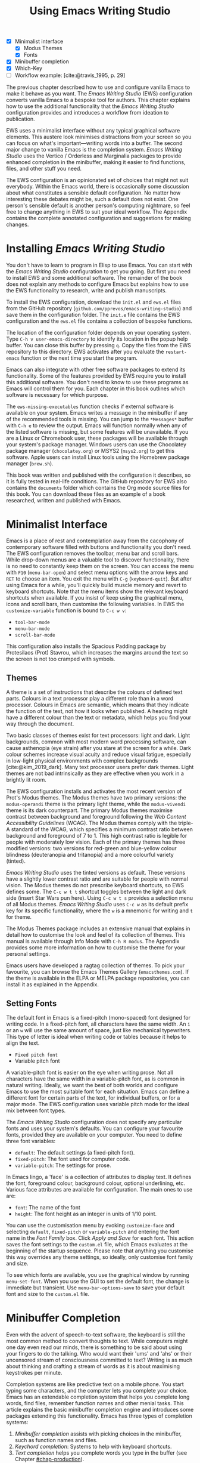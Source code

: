 #+title: Using Emacs Writing Studio
#+bibliography: ../library/emacs-writing-studio.bib
#+startup:      content
#+macro:        ews /Emacs Writing Studio/
:NOTES:
- [X] Minimalist interface
  - [X] Modus Themes
  - [X] Fonts
- [X] Minibuffer completion
- [X] Which-Key
- [-] Workflow example: [cite:@travis_1995, p. 29]
:END:

The previous chapter described how to use and configure vanilla Emacs to make it behave as you want. The {{{ews}}} (EWS) configuration converts vanilla Emacs to a bespoke tool for authors. This chapter explains how to use the additional functionality that the /Emacs Writing Studio/ configuration provides and introduces a workflow from ideation to publication.

EWS uses a minimalist interface without any typical graphical software elements. This austere look minimises distractions from your screen so you can focus on what's important—writing words into a buffer. The second major change to vanilla Emacs is the completion system. /Emacs Writing Studio/ uses the Vertico / Orderless and Marginalia packages to provide enhanced completion in the minibuffer, making it easier to find functions, files, and other stuff you need.

The EWS configuration is an opinionated set of choices that might not suit everybody. Within the Emacs world, there is occasionally some discussion about what constitutes a sensible default configuration. No matter how interesting these debates might be, such a default does not exist. One person's sensible default is another person's computing nightmare, so feel free to change anything in EWS to suit your ideal workflow. The Appendix contains the complete annotated configuration and suggestions for making changes.

* Installing /Emacs Writing Studio/
You don't have to learn to program in Elisp to use Emacs. You can start with the /Emacs Writing Studio/ configuration to get you going. But first you need to install EWS and some additional software. The remainder of the book does not explain any methods to configure Emacs but explains how to use the EWS functionality to research, write and publish manuscripts.

To install the EWS configuration, download the =init.el= and =ews.el= files from the GitHub repository (=github.com/pprevos/emacs-writing-studio=) and save them in the configuration folder. The =init.e= file contains the EWS configuration and the =ews.el= file contains a collection of bespoke functions.

The location of the configuration folder depends on your operating system. Type =C-h v user-emacs-directory= to identify its location in the popup help buffer. You can close this buffer by pressing =q=. Copy the files from the EWS repository to this directory. EWS activates after you evaluate the ~restart-emacs~ function or the next time you start the program.

Emacs can also integrate with other free software packages to extend its functionality. Some of the features provided by EWS require you to install this additional software. You don't need to know to use these programs as Emacs will control them for you. Each chapter in this book outlines which software is necessary for which purpose.

The ~ews-missing-executables~ function checks if external software is available on your system. Emacs writes a message in the minibuffer if any of the recommended tools is missing. You can jump to the =*Messages*= buffer with =C-h e= to review the output. Emacs will function normally when any of the listed software is missing, but some features will be unavailable. If you are a Linux or Chromebook user, these packages will be available through your system's package manager. Windows users can use the Chocolatey package manager (=chocolatey.org=) or MSYS2 (=msys2.org=) to get this software. Apple users can install Linux tools using the Homebrew package manager (=brew.sh=). 

This book was written and published with the configuration it describes, so it is fully tested in real-life conditions. The GitHub repository for EWS also contains the =documents= folder which contains the Org mode source files for this book. You can download these files as an example of a book researched, written and published with Emacs.

* Minimalist Interface
Emacs is a place of rest and contemplation away from the cacophony of contemporary software filled with buttons and functionality you don't need. The EWS configuration removes the toolbar, menu bar and scroll bars. While drop-down menus are a valuable tool to discover functionality, there is no need to constantly keep them on the screen. You can access the menu with =F10= (~menu-bar-open~) and select menu options with the arrow keys and =RET= to choose an item. You exit the menu with =C-g= (~keyboard-quit~). But after using Emacs for a while, you'll quickly build muscle memory and revert to keyboard shortcuts. Note that the menu items show the relevant keyboard shortcuts when available. If you insist of keep using the graphical menu, icons and scroll bars, then customise the following variables. In EWS the ~customize-variable~ function is bound to =C-c w v=:

- ~tool-bar-mode~
- ~menu-bar-mode~
- ~scroll-bar-mode~

This configuration also installs the Spacious Padding package by Protesilaos (Prot) Stavrou, which increases the margins around the text so the screen is not too cramped with symbols.

** Themes
A theme is a set of instructions that describe the colours of defined text parts. Colours in a text processor play a different role than in a word processor. Colours in Emacs are semantic, which means that they indicate the function of the text, not how it looks when published. A heading might have a different colour than the text or metadata, which helps you find your way through the document.

Two basic classes of themes exist for text processors: light and dark. Light backgrounds, common with most modern word processing software, can cause asthenopia (eye strain) after you stare at the screen for a while. Dark colour schemes increase visual acuity and reduce visual fatigue, especially in low-light physical environments with complex backgrounds [cite:@kim_2019_dark]. Many text processor users prefer dark themes. Light themes are not bad intrinsically as they are effective when you work in a brightly lit room.

The EWS configuration installs and activates the most recent version of Prot's Modus themes. The Modus themes have two primary versions: the =modus-operandi= theme is the primary light theme, while the =modus-vivendi= theme is its dark counterpart. The primary Modus themes maximise contrast between background and foreground following the /Web Content Accessibility Guidelines/ (WCAG). The Modus themes comply with the triple-A standard of the WCAG, which specifies a minimum contrast ratio between background and foreground of 7 to 1. This high contrast ratio is legible for people with moderately low vision. Each of the primary themes has three modified versions: two versions for red-green and blue-yellow colour blindness (deuteranopia and tritanopia) and a more colourful variety (tinted).

/Emacs Writing Studio/ uses the tinted versions as default. These versions have a slightly lower contrast ratio and are suitable for people with normal vision. The Modus themes do not prescribe keyboard shortcuts, so EWS defines some. The =C-c w t t= shortcut toggles between the light and dark side (insert Star Wars pun here). Using =C-c w t s= provides a selection menu of all Modus themes. /Emacs Writing Studio/ uses =C-c w= as its default prefix key for its specific functionality, where the =w= is a mnemonic for writing and =t= for theme.

The Modus Themes package includes an extensive manual that explains in detail how to customise the look and feel of its collection of themes. This manual is available through Info Mode with =C-h R modus=. The Appendix provides some more information on how to customise the theme for your personal settings.

Emacs users have developed a ragtag collection of themes. To pick your favourite, you can browse the Emacs Themes Gallery (=emacsthemes.com=). If the theme is available in the ELPA or MELPA package repositories, you can install it as explained in the Appendix.

** Setting Fonts
The default font in Emacs is a fixed-pitch (mono-spaced) font designed for writing code. In a fixed-pitch font, all characters have the same width. An =i= or an =w= will use the same amount of space, just like mechanical typewriters. This type of letter is ideal when writing code or tables because it helps to align the text.

- =Fixed pitch font=
- Variable pitch font

A variable-pitch font is easier on the eye when writing prose. Not all characters have the same width in a variable-pitch font, as is common in natural writing. Ideally, we want the best of both worlds and configure Emacs to use the most suitable font for each situation. Emacs can define a different font for certain parts of the text, for individual buffers, or for a major mode. The EWS configuration uses variable pitch mode for the ideal mix between font types.

The /Emacs Writing Studio/ configuration does not specify any particular fonts and uses your system's defaults. You can configure your favourite fonts, provided they are available on your computer. You need to define three font variables:

- =default=: The default settings (a fixed-pitch font).
- =fixed-pitch=: The font used for computer code.
- =variable-pitch=: The settings for prose.

In Emacs lingo, a 'face' is a collection of attributes to display text. It defines the font, foreground colour, background colour, optional underlining, etc. Various face attributes are available for configuration. The main ones to use are:

- =font=: The name of the font
- =height=: The font height as an integer in units of 1/10 point.

You can use the customisation menu by evoking ~customize-face~ and selecting =default=, =fixed-pitch= or =variable-pitch= and entering the font name in the /Font Family/ box. Click /Apply and Save/ for each font. This action saves the font settings to the =custom.el= file, which Emacs evaluates at the beginning of the startup sequence. Please note that anything you customise this way overrides any theme settings, so ideally, only customise font family and size.

To see which fonts are available, you use the graphical window by running ~menu-set-font~. When you use the GUI to set the default font, the change is immediate but transient. Use ~menu-bar-options-save~ to save your default font and size to the =custom.el= file.

* Minibuffer Completion
Even with the advent of speech-to-text software, the keyboard is still the most common method to convert thoughts to text. While computers might one day even read our minds, there is something to be said about using your fingers to do the talking. Who would want their 'ums' and 'ahs' or their uncensored stream of consciousness committed to text? Writing is as much about thinking and crafting a stream of words as it is about maximising keystrokes per minute.

Completion systems are like predictive text on a mobile phone. You start typing some characters, and the computer lets you complete your choice. Emacs has an extendable completion system that helps you complete long words, find files, remember function names and other menial tasks. This article explains the basic minibuffer completion engine and introduces some packages extending this functionality. Emacs has three types of completion systems:

1. /Minibuffer completion/ assists with picking choices in the minibuffer, such as function names and files.
2. /Keychord completion/: Systems to help with keyboard shortcuts.
3. /Text completion/ helps you complete words you type in the buffer (see Chapter [[#chap-production]]).

The minibuffer is the place to find files, evaluate functions, and enter other information. The minibuffer completion system aims to make it easier to find what you need by providing a search mechanism that provides a list of possible options. The standard minibuffer Emacs completion system focuses on entering functions, filenames, buffer names and any other selection process in the minibuffer.

The minibuffer completion system is highly configurable, and several packages extend the vanilla functionality. The EWS configuration uses a stack of connected packages developed by Daniel Mender to provide a seamless experience.

The Vertico package uses incremental search, meaning the list of candidates is shortened to match your entry as soon as you type one or more characters. For example, when opening a file with =C-x C-f=, you can start typing any part of the filename to locate the file you seek. Use =C-backspace= keys to move to a higher directory.

The Savehist package remembers your selections and saves your minibuffer history when exiting Emacs. This package ensures that your most popular choices remain on top for further convenience. To further refine Emacs' ability to find completion candidates, the Orderless package enhances Vertico and matches patterns, irrespective of the order in which they are typed. For example, typing =emacs writing TAB= provides the same results as =writing emacs TAB=. 

Emacs is a self-documenting computing environment, meaning every function and variable includes a text describing what it does. The Marginalia package displays the first line of these texts next to your completion candidates. This package also shows available keyboard shortcuts for relevant completion candidates (Figure [[fig:vertico]]). When you type =M-x=, you will see a list of functions and a brief description of what they do and whether there is a keyboard shortcut to access it.

#+caption: Minibuffer completion with Vertico, Orderless and Marginalia.
#+name: fig:vertico
#+attr_html: :alt Minibuffer completion with Vertico, Orderless and Marginalia :title Minibuffer completion with Vertico, Orderless and Marginalia :width 100%
#+attr_latex: :width \textwidth
[[file:images/mini-buffer-completion.jpg]]

** Keyboard Shortcuts
Completion shortens the amount of text you must type and is ideal for discovering functionality you did not yet realise existed. However, as explained in the previous chapter, we usually don’t type function names but use keyboard shortcuts.

Remembering which keyboard shortcut you need takes some effort. The Which-Key package by Justin Burkett is not so much a completion system but a great help when trying to remember which keyboard shortcut to use. This package provides a minor mode that displays the keybindings following the currently entered incomplete command (a prefix) in a popup.

Many keyboard shortcuts have multiple parts, such as =C-x C-f=. The which-key package shows a popup menu that lists all the available options. When, for example, you press =C-x=, the menu will list all follow-up keys and the function they are bound to. Where it says =prefix= in the popup, this means that there is a deeper level. So, by pressing =C-c w=, the EWS prefix, you see a list of the available sub-menus and functions.

If the shortcuts are too large to fit in the popup window, you can move to the next page with =C-h n= and the previous page with =C-h p=. Just typing =C-h= inside the Which-Key popup displays additional options at the bottom of the screen to navigate the list of key bindings.

EWS introduces a series of keyboard shortcuts that all start with the =C-c w= prefix key (where =w= is a mnemonic for 'writing').

#+caption: Which-Key popup window for C-c-w (Emacs Writing Studio).
#+attr_html: :alt Which-Key popup window for Emacs Writing Studio :title Which-Key popup window for Emacs Writing Studio :width 100%
[[file:images/which-key-popup-screen.jpg]]

* Introducing Org Mode
:PROPERTIES:
:CUSTOM_ID: sec:org-mode
:END:
The previous chapter explained how to write a plain text file. Now, we add a new layer of complexity by introducing Org mode, a powerful major mode that comes with Emacs by default. This software was initially developed in 2003 by Carsten Dominik, professor of astronomy at the University of Amsterdam. Since then, countless other developers have continued to advance Org mode. Many people use Emacs because of Org mode is a perfect environment for writing. 

You can use Org mode to publish websites, articles and books, keep a diary, write research notes, manage your actions, and more. And on top of all that, it is intuitive to use. This section shows you the basics of writing prose in Org mode. The remainder of the book explains the more specialised functionality of this extensive package.

Start by creating a file with a =.org= extension and start writing, for example, =C-x C-f test.org=. Emacs automatically enables Org mode for any file with the =.org= extension. Org mode is derived from text mode, so everything explained in [[#sec:text-mode]] also applies to this section. 

Each Org document starts with a header that contains metadata and settings relevant to the buffer. The Org mode metadata and settings start with =#+= followed by a keyword and a colon, and the metadata, for example, =#+TITLE: Romeo and Juliet=. The document header can also contain metadata such as a subtitle or a date and other bits of information. Emacs packages can use this information when publishing the text and other functionality. If Shakespeare had used Org mode, the front matter could be:

#+begin_example
  #+TITLE:   Romeo and Juliet
  #+AUTHOR:  William Shakespeare
  #+DATE:    [1597-05-08 Thu]
#+end_example

This section only provides a short introduction to using Org mode to write prose. Subsequent chapters explain more specialised functionality in Org mode, such as managing projects and exporting. The extensive Org mode manual is available in the info system with =C-h R org=.

** Document Structure
:PROPERTIES:
:CUSTOM_ID: sec:org-structure
:END:
One of the unofficial rules of writing is to define the structure before writing the content. Books have chapters, sections and paragraphs; articles have headings; poems have verses; and so on. Almost all forms of writing have a hierarchy. Org mode has a flexible set of commands to quickly define the structure of your writing project. Defining headings is as easy as starting a line with an asterisk followed by a space. To create deeper levels, add more stars:

#+begin_example
  * Heading 1
  ** Heading 2
  *** Heading 3
#+end_example

When you press =M-RET=, the following line becomes a new heading. With =C-RET=, the new line is added after the text in the current section. You can also promote a standard paragraph to a heading using =C-c *= (~org-toggle-heading~). Org mode also makes it easy to move and promote or demote existing headings and associated subheadings and text (which in Org mode is a subtree). Just use the =ALT= and arrow keys to move a subtree around the document. You can also use these keys to move paragraphs.

A subtree cannot move past a superior level using the =ALT= and up/down arrow keys. A faster method to move a subtree to another section of the document is to refile =C-c C-w= (~org-refile~). This command asks for a headline to refile the selected heading an associated text to and moves it accordingly.

When the cursor is on a heading the =TAB= key collapses the text. Repeatedly pressing =TAB= shows the subheadings and then again the full text. To collapse the whole document, add the Shift key. Pressing =S-TAB= collapses the whole buffer, showing only the level one headings. Pressing =S-TAB= once again will show headings, and repeating it for a second time reveals all text. You can keep cycling through these modes with the =S-TAB= key (figure [[#fig:org-cycle]] and table [[#tab:org-structure]]). You can recognise folded headings by the ellipses (\dots) at the end of the line. The Org-Modern package (section [[#sec:rice]]) changes the asterisks to triangles. When the triangle points to the right, the heading is collapsed and when it points down, the heading is open.

#+begin_src dot :file images/org-cycle.png
  digraph {
      graph [dpi=300]
      rankdir=LR
      node [shape="box"]
      node [fontname=Arial fontsize=10];
      edge [fontname=Courier fontsize=9 color=gray]
      "Show All" -> Contents -> Overview -> "Show All"
  }
#+end_src
#+caption: Global cycling in Org mode with =S-TAB=.
#+name: fig:org-cycle
#+attr_latex: :width 0.5\textwidth
#+attr_html: :width 300 :alt Org content cycling :title Org content cycling
#+attr_org: :width 300
#+RESULTS:
[[file:images/org-cycle.png]]

Org mode also provides a set of commands to make it easier to jump between headings. These commands let you move between headings of the same level and move up in the hierarchy. Table [[#tab:org-structure]] lists some the available commands related to the structure of Org mode documents.

#+caption: Org mode structure editing.
#+name: tab:org-structure
| Shortcut             | Function                        | Description                     |
|----------------------+---------------------------------+---------------------------------|
| =C-c *=                | ~org-toggle-heading~              | Convert paragraph to heading    |
| =TAB= / =S-TAB=          | ~org-cycle~                       | (Un)fold headings               |
| =M-<up>= / =M-<down>=    | ~org-metaup~ / ~org-metadown~       | Move a heading or paragraph     |
| =M-<left>= / =M-<right>= | ~org-metaleft~ / ~org-metaright~    | Promote or demote a heading     |
| =M-RET=                | ~org-meta-return~                 | Insert a new heading            |
| =C-c *=                | ~org-toggle-heading~              | Convert paragraph or vice versa |
| =C-C C-n=              | ~org-next-visible-heading~        | Move to next heading            |
| =C-c C-p=              | ~org-previous-visible-heading~    | Move to previous heading        |
| =C-c C-u=              | ~outline-heading-up~              | Move to the higher level        |
| =C-c C-f=              | ~org-forward-heading-same-level~  | Move next at the same level     |
| =C-c C-b=              | ~org-backward-heading-same-level~ | Move previous at the same level |

** Text Formatting
Writing all words in the same style can be boring and some text needs some emphasis. To change how Org Mode displays text, you surround it with special characters: =/italic/=, =*bold*=, =_underline_=, =+strikethrough+= and ==verbatim==. In Vanilla Emacs, these markers remain visible but disappear when exporting the document to its published format.

The EWS configuration hides these markers. The only problem with hiding emphasis markers that way is that rich text becomes hard to edit because it is unclear whether your cursor is on the marker or the first or last character. EWS therefore uses the Org-Appear package by Alice Hacker. This tool displays the rich text markers while the cursor is on a word but hides them otherwise, resulting in a less cluttered screen.

** Lists
Writing lots of prose in long paragraphs can make content hard to understand, so non-fiction authors use lists to create clarity in writing. Writing lists in Org mode could not be easier.

Start a line with a dash and complete the entry with =M-RET= to create the next entry. Using the Alt and left or right arrow keys changes the depth of the item. The Alt key with the up and down arrows moves the line up or down in the hierarchy. You can change the list prefix with the =SHIFT= and left/right arrow keys. The default options are:  =-=, =+=, =1.= or =1)=. You can convert a paragraph to a list with =C-c -= (~org-toggle-item~). Repeatedly using this command changes the bullet type, just like shift and the arrow keys.

To demote a list item back to a paragraph, just remove the list characters at the start of the line. A quick sequence to do so is =M-a C-<space> C-e <del>= (move to start of list item text (=M-a=), then place a mark (=C-<space>=). Then move to the start of the line (=C-e=) and delete the list items).
  
#+begin_example
  - Item
    + next item
      1. The following
      2. And another
         a. Down, down, deeper and down
#+end_example

Numbered lists start at one by default but you can add a cookie to start the list at a different number. For example, to start the list at number 3, add =[@3]=, as shown below.

#+begin_example
3. [@3] First line
4. Second line
#+end_example

** Links
:PROPERTIES:
:CUSTOM_ID: sec:links
:END:
A text, just like a person, cannot exist in solitude. A as people we have family and friends and so do texts. You might need links to connect related files or reference text from which your writing borrows ideas. Relationships between electronic texts are established with hyperlinks. Org mode recognises a large suite of link types, such as websites, Document Object Identifiers (DOI) and internal files.

Links in Org mode appear between square brackets =[]= and start with an identifier, followed by the link itself. For example, websites start with the usual =https:= and files start with =file:= and DOI numbers, you guessed it, start with =doi:=. Org mode recognises these automatically as you type them, for example adding =doi:10.1201k/9781003326977= creates a clickable link in an Org buffer.

When the link location contains spaces you need to surround it with a double square brackets for it to become active: =[[file:"file name"]]=. Links can also contain a description using the following syntax: =[[type:link][description]]=. When a link has a description, Org mode hides the syntax and formats it like hyperlink on a website. You can switch this behaviour on and off with ~org-toggle-link-display~.

You follow a link in Org mode with a mouse click or by pressing =C-c C-o= (~org-open-at-point~) with your cursor on the link text. If you use this shortcut anywhere in the text that is not a link, Org mode presents a list of links in the current section.

You don't have to type the square brackets and create and edit links with =C-c C-l= (~org-insert-link~). This function first asks you to select the link type and then for the full link address. The last step asks for an optional description. To remove a link and only keep the description as plain text, use this command and erase the link address, keeping or modifying the description.

EWS includes the Org Webtool package that provides some convenience functions to work with website links. To create a link to a website, copy any URL from the browser and use the ~org-web-tools-insert-link-for-url~ function (=C-c w w=). This function creates a fully-formatted link from the URL in the kill ring and fetches a description from the website. To find out what other functionality this package provides use =C-h P org-web-tools=.

** Images
:PROPERTIES:
:CUSTOM_ID: sec:images
:END:
Although Emacs is a plain text processor, it can also display images. In Org mode, images are not embedded but is a link to a file, so the text and the images remain separate files. Image links are links to other files without a description. To add an image, press =C-c C-l= (~org-insert-link~), which opens the link menu. Org mode understands numerous types of links and for images we need a file link, so type =file:=. Press enter and select the image filename in the minibuffer.

You can skip the =file:= part by adding the universal argument with the =C-u C-c C-l= shortcut, from where you can start select an image file. Your buffer will now contain a link that starts with =file:=, the directory and file name. Under the hood, Org mode wraps the link between double square brackets, so it looks like:

#+begin_example
  [[file:path/to/image]]
#+end_example

Links to files can be absolute or relative to the directory the document you are linking from is in. Like tables, you can add a caption and a reference name to an image. The example below shows what an image looks like in Org mode, including a caption line.

#+begin_example
,#+CAPTION: This is the image caption.
,#+ATTR_ORG: :width 600
[[file:path/to-image]]
#+end_example

After adding the link, you can preview the image with the ~org-redisplay-inline-images~ function or =C-c C-x C-M-v=. To toggle previewing pictures in the whole document, use =C-c C-x C-v= (~org-toggle-inline-images~). The EWS configuration enables default image previews in all Org mode buffers.  When adding a new image you need to enable the preview with the redisplay command (=C-c C-x C-M-v=).

Images in an Org mode buffer are always aligned to the left or right edge of the page, depending on the writing direction fo your language. Images are 300 pixels wide in an Org buffer. You can configure the preview size to your preference by adding a line above the image, for example: =#+ATTR_ORG: :width 600= (Org mode attributes). This line only changes the size of the image in the Org mode buffer but not in the final exported format. Chapter [[#chap:publication]] explains how to set the image size, alignment, captions and cross-references for the final exported version.

My writing projects contain a separate folder with image files to keep them separate from the text. Please note that changing the name of an image file or removing from the project results in a dead link. Emacs also has some facilities to manage image libraries through the Image-Dired package, discussed in Chapter [[#chap:admin]].

** Tables
:PROPERTIES:
:CUSTOM_ID: sec:tables
:END:
:NOTES:
- [X] https://orgmode.org/worg/org-tutorials/tables.html
:END:
A table is common mechanism in technical publications to structure information in lieu of prose. Creating tables in Org mode uses an intuitive method to add, remove and move columns and rows. To create a table, start a line with a pipe (=|=) symbol, enter the content, and continue until you have defined all columns and end the line with a final pipe. You don't have to worry about aligning the text because the =TAB= automatically adds spaces to adjust the column sizes and add another row and places the cursor in the first cell.

#+begin_example
| Column 1 | Column 2 |
|          |          |
#+end_example

When you start a row with =|-= and hit =TAB=, you create a horizontal line across the table. Start filling the cells with information. If the table becomes misaligned, then the =TAB= key or =C-c C-c= will realign the spacing. You can also add a horizontal line below the cursor and move to the next row with =C-c -=. 

#+begin_example
| Country  |   Area   |
|----------+----------|
|          |          |
#+end_example

A table can als have a caption in the same way as for images with the =#+CAPTION:= keyword.

Navigate forward through cells with the =TAB= or arrow up/down keys. Using =S-TAB= moves the cursor back one cell. To rearrange the structure of a table combine the =ALT= and the arrow keys. So =M-<up>= moves a row up and =M-<left>= moves a column to the left. Combining =ALT= and Shift with the arrow keys adds and removes columns and rows adjacent to the cursor. There is no need to sort your table manually. If you need to sort the table alphabetically or numerically, then use the ~org-sort~ function (which also sorts lists). This function provides a choice menu in the minibuffer to confirm your sort order. Lastly, if you find that your rows should become columns and vice versa, then the ~org-table-transpose-table-at-point~ does that job for you.

You can cut and paste rectangular regions from within Org table by selection a region. Because a region will contain whole lines, using the normal copy or paste functions leads to unintended consequences. If you add the =C-c C-x= prefix before your copy or paste command, then the selected area only include the rectangular area of cells and columns. This that means the selected columns and rows are marked by the start and end of the selected region.

Org has some features to simplify creating  tables. Org can also create an empty table or convert a region of text to a table with =C-c |= (~org-table-create-or-convert-from-region~. When no region is selected, Org asks for the dimensions of the table. Entering =3x4= results in a table with three columns and four rows (including a header), or whatever size you seek. When you select a region when issuing this command, the region converts to a table and any commas in the text become columns. This feature is useful when copying a table from another non-Org document, such as a website. If you have a table stored in a CSV (Comma-Separated) file then you can import it with the ~org-import-table~ function. 

The width of columns defaults to the length of the larges cell plus two spaces. Columns with mainly numbers are automatically aligned to the right and other columns to the left. You can override this behaviour by adding a special row that indicates its alignment and width between angle brackets (=<>=). The example below shows the top five counties by area in km^{2}. The width of the first column is constrained to the first 13 characters and centred. Use the =C-c TAB= shortcut to toggle between shrinking and expanded columns. Possible alignment cookies are =<l>=, =<c>= and =<r>=, which can be combined with a column width as in the example below. Using =C-c TAB= without a width cookie will minimise the column to only one character.

#+begin_example
,#+caption: Top five countries by size.
|    Country   …|     Area |
|---------------+----------|
|     <c13>    …|          |
|    Russia    …| 17098242 |
|    Canada    …|  9984670 |
|     China    …|  9640011 |
| United States…|  9629031 |
|    Brazil    …|  8514877 |
#+end_example

Org tables can also be used as a spreadsheet by adding formulas in cells, which is outside the scope of this book. The Org manual contains detailed information on how to add formulas, including complex mathematical calculations (=C-h R org RET g spread=).

Org mode can only handle simple tables without spanning information over multiple columns or rows. To create more complex tables, Org mode integrates with the builtin /Table/ package by Takaaki Ota. These tables have a slightly different syntax to Org mode, as illustrated in the overview of German articles below. To edit such a table in Org mode use ~org-edit-special~ (=C-c '=). To convert a standard Org mode table to the more complex format use ~org-table-create-with-table.el~, bound to =C-c ~=. To learn more about the syntax for this package, read the manual with =C-h P table=.

#+begin_example
+------------+-----------+----------+----------+-------------+
|            |             Singular            | Plural      |
|            +-----------+----------+----------+-------------+
|            | Masculine | Neuter   | Feminine | All genders |
+------------+-----------+----------+----------+-------------+
| Nominative | der       | das      | die      | die         |
| Accusative | den       | das      | die      | die         |
| Dative     | dem       | dem      | der      | denen       |
| Genitive   | dessen    | dessen   | deren    | deren       |
+------------+-----------+----------+----------+-------------+
#+end_example

** Inserting Special Characters
:PROPERTIES:
:CUSTOM_ID: sec:pretty
:END:
A text is often more than a collection letters, numbers and punctuation. Two methods are available to insert non-alphanumeric characters into your text.

The standard Emacs method is to insert special characters directly into your text. The ~insert-char~ function (=C-x 8 RET=) provides a menu with hundreds of options. If you need any of the available arrow types, then search for desired arrow with the arrow kets and select the one you need. The glyphs that you select needs of course be available within the font that you use. This approach also lets you insert emojis, the twenty-first century version of hieroglyphs, into the document. The =C-x 8 e= prefix key provides a menu with functions to select and insert emojis.

Org mode also provides a method to insert special characters using a coding system inspired by LaTeX. When, for example, you type \pi, Org mode will display this as π when pretty entities are enabled. EWS enables them by default. You can toggle this behaviour with the =C-c C-x \= keys (~org-toggle-pretty-entities~). 

To write super- and subscripts, use the caret and underscore notation, such as =x^{2}= or =x_{2}=, which display as x², x₂. By default, Org mode does not require curly braces for sub- and superscripts. But this can cause confusion if you like to write something using 'snake_case'. The EWS configuration limits applying sub- and superscripts to characters between curly braces. Greek letters are also possible (=\alpha= to =\omega=) and many other symbols. To see a list of all these entities and how they translate to LaTeX or HTML, issue the ~org-entities-help~ command. Use the Org entity to insert the special charter [[tab:entities]]. Most of the Org mode entities are the same as their LaTeX versions.

#+caption: Examples of Org mode entities.
#+name: tab:entities
| Symbol     | Org entity |
|------------+------------|
| \Delta     | =\Delta=     |
| \aleph_{0} | =\aleph_{0}= |
| \dots      | =\dots=      |
| \EUR       | =\EUR=     |

** Mathematical Notation
:PROPERTIES:
:CUSTOM_ID: sec:formulas
:END:
Technical authors often rely on mathematical notation, which in Org mode is written in LaTeX syntax. A formula is surrounded by one or two dollar signs. A single dollar sign indicates an inline formula, while using double dollar signs displays the formula as a separate paragraph with larger symbols. To give you a taste of what LaTeX formulas look like, this is Ramanujan's formula for \pi, both graphically and in LaTeX notation. A full explanation of LaTeX formula notation is outside the scope of this book. You can reverse-engineer this example to learn about the principles of LaTeX mathematical notation.

$$\frac{1}{\pi} = \frac{\sqrt{8}}{9801} \sum_{n=0}^{\infty}\frac{(4n)!}{(n!)^4}\times\frac
{26390n + 1103}{396^{4n}}$$

#+begin_example
$$\frac{1}{\pi} = \frac{\sqrt{8}}{9801}
\sum_{n=0}^{\infty} \frac{(4n)!}{(n!)^4} \times
\frac{26390n + 1103}{396^{4n}}$$
#+end_example

When pretty entities are enabled, then some LaTeX symbols are converted to mathematical notation, so you might want to disable this when writing math expressions with =C-c C-x \=.

Org mode can preview LaTeX fragments as images if the =dvipng= program is available. To preview the fragment under the cursor, press =C-c C-x C-l= (~org-latex-preview~). This process converts LaTeX formulas to an SVG file stored in a subdirectory named =ltximg=. 

The Org-Fragtog package by Benjamin Levy provides convenient functionality to toggle between the plain text LaTeX fragments and the image preview. When the cursor is inside a formula, Emacs shows the plain text, and when outside a formula, it shows the graphical version, preventing the need for manual switching between the two.

** Ricing Org Mode
:PROPERTIES:
:CUSTOM_ID: sec:rice
:END:
Ricing is slang term among software developers referring to heavily customising the appearance of their editor. This prettification could involve themes, fonts, and other visual tweaks to create a unique style. Vanilla Emacs is an ugly duckling that can be configured into a beautiful swan. The EWS configuration file contains some modifications to the user interface.

The main difference between a plain text processor and a WYSIWYG word processor is that in Emacs the design of the text (font, colour and so on) communicates meaning rather than design. Your Emacs theme sets the colours and perhaps also fonts for your document. The purpose of this styling is to help you navigate the document. The way your document looks in the buffer is not what it looks like when exported to the final product.

The active theme and various configurations and packages define the display of an Org mode buffer. Emacs defines how a buffer looks through =font-lock-mode=. Font locking assigns faces to (or 'fontifies' in Emacs speak) various parts of your text using logical rules. Evaluating =font-lock-mode= toggles between the fully configured version of your Org mode file and the plain text version. Run this function on an existing Org mode file to see the difference between pure plain text and a fontified text. To take it a step further, you can open an Org mode file and run ~text-mode~ to disable all Org mode functionality and see the file in its raw beauty. To jump back to safety, simply run ~org-mode~ to restore the file.

EWS uses parts of Daniel Mendler's Org-Modern package. This package implements a modern style for your Org buffers using font locking and text properties. However, some of the styling is not implemented because for beginning users it is perhaps better to see the full syntax. The appendix explains how to configure this package.

* Checking Spelling
Writing with a spellchecker has become the ultimate security blanket for authors. Without the squiggly red line, my writing would be littered with typos. The combined Ispell and Flyspell Emacs packages provide an interface to the Hunspell spell-checking software, so you must ensure that it is available on your computer, including at least one dictionary. The EWS configuration enables the Flyspell minor mode (spelling on-the-fly) for all text modes.

There are basically two ways to correct your writing. Either just keep the juices flowing and check the complete text when your complete the session, or fix typos as detected.

The ~ispell~ function (=C-c w s s=) walks through all suspected spelling mistakes in the current buffer or in a selected region. This function displays the proposed corrections at the top of the window. You can select the preferred correction by entering the relevant number. The minibuffer provides a menu to manage the error. Ignore the typo with the space bar, accept it for this session with =a=, insert in your personal dictionary with =i= and other options which =C-h= reveals.

Flyspell also has a handy command to jump between suspected spelling errors. The ~flyspell-goto-next-error~ function (=C-,=) places the cursor at the, next word that need a review. Add thing the universal argument (=C-u C-,)= jumps to the previous possible error. To correct the suspect word use ~ispell-word~ (=M-$=) and the options in the menu described earlier.

Checking single words requires you to move the cursors to that word and than move back to the coal front of your writing flow. Flyspell provides a more convenient way to correct words on the fly with ~flyspell-auto-correct-previous-word~ (=C-;=). This command replaces the first detected spelling error before the cursor visible on the screen with the most likely alternative. Repeatedly pressing =C-;= cycles through the available options until you return to the original version. The echo area shows the list of possible corrections. Typing any other key breaks the chain. All changes are also stored in the undo system, so you can still go back to an earlier option if you accidentally go to far. 

The Hunspell software has access to a wide collection of dictionaries, including variations of English, which you have to install separately. The default dictionary for EWS is Australian English (=en_AU=). If you are not Australian then you must customise the ~ews-ispell-dictionary~ variable to change the default language using the formal Hunspell dictionary name, for example =de_CH= for Swiss German or =nl_NL= for Dutch. Any changes to dictionaries will obviously only have effect when the chosen dictionary is available on your system.

If you write in more than one language then you can add multiple dictionaries by adding them to the ~ews-ispell-dictionary~ variable in a comma-separated string. For example, to accept both Australian-English and Dutch words customise this variable to ="en_AU,nl_nl"= and restart Emacs (~restart-emacs~).

* The {{{ews}}} Workflow
The process of writing can be chaotic as it involves successive iterative cycles. But an orderly pattern emerges when we stand back from details of the daily grind. We read literature and get inspired, develop new ideas, produce new works and publish the results. Even though reality is never as linear as this list suggests, it is a helpful guide to organise the {{{ews}}} workflow and the content of the rest of this book (Figure [[fig:workflow]]).

#+begin_src dot :file images/emacs-workflow.png
 digraph {
      rankdir=LR
      newrank=true
      fontname=Arial
      compound=true
      graph [nodesep=.5 ranksep=0.7 dpi=300]
      node [fontsize=10 fontname=Arial]
      edge [color=gray]
      
     subgraph cluster1 {
     rank="same"
          label="Inspiration"
          penwidth=0.5
          other [label="Other media" shape="rect" width=1]
          blogs [label="Internet" shape="rect" width=1]
          lit [label="Literature" shape="rect" width=1]
      }

       subgraph cluster2 {
          rank="same"
          label="Ideation"
          penwidth=0.5
          biblio [label="BibTeX\nbibliography" shape="folder" width=1]
          notes [label="Permanent\nnotes" shape="folder" width=1]
          fleet [label="Fleeting\nnotes" shape="folder" width=1]
          fleet -> notes [constraint=false]
          biblio -> notes [constraint=false dir=both]
      }

      subgraph cluster3 {
         rank=same
         label="Production"
         penwidth=0.5
         write [label="Writing" shape="folder" width=1]
         edit [label="Editing" shape="folder" width=1]
         typeset [label="Typesetting" shape="folder" width=1]
         write -> edit -> typeset [constraint=false]
      }

       subgraph cluster4 {
          rank=same
          label="Publication"
          penwidth=0.5   
          www [label="Paperback" shape="note" width=1]
          ebook [label="eBook" shape="note" width=1]
          office [label="Office\ndocument" shape="note" width=1]
      }

blogs -> notes [lhead=cluster2 ltail=cluster1]
notes -> edit  [lhead=cluster3 ltail=cluster2]
edit -> ebook  [lhead=cluster4 ltail=cluster3]

 }
#+end_src
#+caption: Emacs Writing Studio workflow.
#+name: fig:workflow
#+attr_html: :width 600 :alt Emacs Writing Studio workflow :title Emacs Writing Studio workflow
#+attr_latex: :width 0.8\textwidth
#+attr_html:  :title Emacs Writing Studio workflow :alt Emacs Writing Studio workflow :width 80%
#+RESULTS:
[[file:images/emacs-workflow.png]]

The basic principle of this workflow is that the author collects information from literature, the web, movies, and so on (/inspiration/), which they process in a note-taking system. These notes are the central repository of information and are linked to a bibliography (/ideation/). These ideas and notes form the foundation of the writing process (/production/). When the work is completed, the author publishes it in its final format (/publication/). However, there is a fifth step. At the end of a long day of writing and editing, we must also do some /Administration/ to keep our systems in good shape.

** Inspiration
Ideas don't pop into minds out of thin air. Our thoughts, plans, and inspirations derive from our lived experiences and what we read, hear, or watch. Emacs has extensive facilities to read any plain text format imaginable and display PDF files, ebooks and images. Listening to a podcast or watching a video is impossible within Emacs, but it can provide an interface to integrate with multimedia applications. You can also maintain a bibliography to organise and access your collection of electronic literature. Emacs can also browse the internet, although the built-in browser is not fully featured but a tool that displays websites as plain text. Chapter [[#chap:inspiration]] discusses how to read ebooks, surf the internet, and consume multimedia files with Emacs.

** Ideation
Ingesting all these new ideas is only worthwhile if you keep a record of your new-found inspirations. Hence, maintaining notes is essential to facilitate the ideation process. Emacs is an ideal tool for storing notes in plain text. Several packages are available to manage your digital brain. This step in the EWS workflow revolves around the Denote package by Protesilaos (Prot) Stavrou.

You don't need to follow any specific note taking methods such as /Zettelklasten/ or /Bullet Journal/. My personal collection of notes is a primordial soup of ideas, categorised using organically grown tags and opportunistically linked. Besides digital musings, you can add anything worth keeping to Denote, including binary files such as PDFs or photographs. Chapter [[#chap:ideation]] discusses how to use Org mode and the Denote package to develop a personal knowledge management system.

** Production
Once you have gathered your thoughts, it is time to start writing. Org mode is ideal for writing articles and books or developing websites. Emacs developers have also published many additional utilities to assist with the writing process, such as completion, grammar checking, a dictionary, thesaurus, and other indispensable tools. During production you also might want to collaborate with other authors, which requires some control over different versions. Chapter [[#chap:production]] describes how to use Org mode to write articles, websites and books and manage large projects.

** Publication
The glorious moment has arrived when you can publish the fruits of your labour. Emacs Org mode has powerful capabilities to export the text to various formats, most importantly word processor documents for sharing, PDF files for physical books, ePub for ebooks and HTML for websites. Org mode exports files to print-ready PDF files through the LaTeX document preparation system, which is popular with technical authors and publishers, but can be used for any type of physical book. Chapter [[#chap:publication]] discusses how to use Org mode to convert your plain text document to an electronic or physical publication to share with the world.

** Administration
Working through a writing project is a fantastic journey of creative expression, but there is also some overhead in managing your projects. Emacs interfaces with other GNU software to help you manage your files using the powerful directory editor (Dired). You can also use Emacs to manage your photographs and images with the built-in Image-Dired package. Lastly, working on a big project means tracking many tasks. Org mode has a fully functional task management system to help you keep track of your projects. You can implement your personal workflow or use a Getting Things Done (GTD) approach. Chapter [[#chap:admin]] discusses how to manage your files and your projects to keep you own track in your writing projects.
